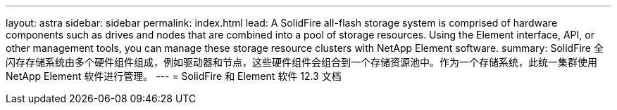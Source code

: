 ---
layout: astra 
sidebar: sidebar 
permalink: index.html 
lead: A SolidFire all-flash storage system is comprised of hardware components such as drives and nodes that are combined into a pool of storage resources. Using the Element interface, API, or other management tools, you can manage these storage resource clusters with NetApp Element software. 
summary: SolidFire 全闪存存储系统由多个硬件组件组成，例如驱动器和节点，这些硬件组件会组合到一个存储资源池中。作为一个存储系统，此统一集群使用 NetApp Element 软件进行管理。 
---
= SolidFire 和 Element 软件 12.3 文档


